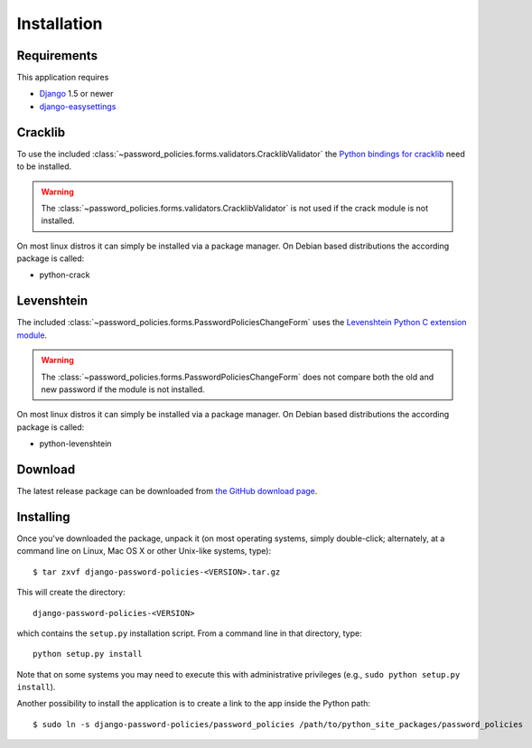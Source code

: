 .. _install:

============
Installation
============

.. _install-requirements:

Requirements
============

This application requires

* `Django`_ 1.5 or newer
* `django-easysettings`_

.. _install-cracklib:

Cracklib
========

To use the included :class:`~password_policies.forms.validators.CracklibValidator`
the `Python bindings for cracklib`_ need to be installed.

.. warning::
    The :class:`~password_policies.forms.validators.CracklibValidator` is not
    used if the crack module is not installed.

On most linux distros it can simply be installed via a package manager. On
Debian based distributions the according package is called:

* python-crack

.. _install-levenshtein:

Levenshtein 
===========

The included :class:`~password_policies.forms.PasswordPoliciesChangeForm` uses
the `Levenshtein Python C extension module`_.

.. warning::
    The :class:`~password_policies.forms.PasswordPoliciesChangeForm` does not
    compare both the old and new password if the module is not installed.
    
On most linux distros it can simply be installed via a package manager. On
Debian based distributions the according package is called:

* python-levenshtein

.. _install-download:

Download
========

The latest release package can be downloaded from `the GitHub download page`_.

.. _`the GitHub download page`: https://github.com/tarak/django-password-policies/downloads

.. _install-install:

Installing
==========

Once you've downloaded the package, unpack it (on most operating systems, simply
double-click; alternately, at a command line on Linux, Mac OS X or other
Unix-like systems, type)::

    $ tar zxvf django-password-policies-<VERSION>.tar.gz

This will create the directory::

    django-password-policies-<VERSION>

which contains
the ``setup.py`` installation script. From a command line in that directory,
type::

    python setup.py install

Note that on some systems you may need to execute this with
administrative privileges (e.g., ``sudo python setup.py install``).

Another possibility to install the application is to create a link to the app
inside the Python path::

    $ sudo ln -s django-password-policies/password_policies /path/to/python_site_packages/password_policies


.. _`Django`: https://www.djangoproject.com/
.. _`django-easysettings`: https://github.com/SmileyChris/django-easysettings
.. _`Python bindings for cracklib`: http://www.nongnu.org/python-crack/
.. _`Levenshtein Python C extension module`: https://github.com/miohtama/python-Levenshtein
